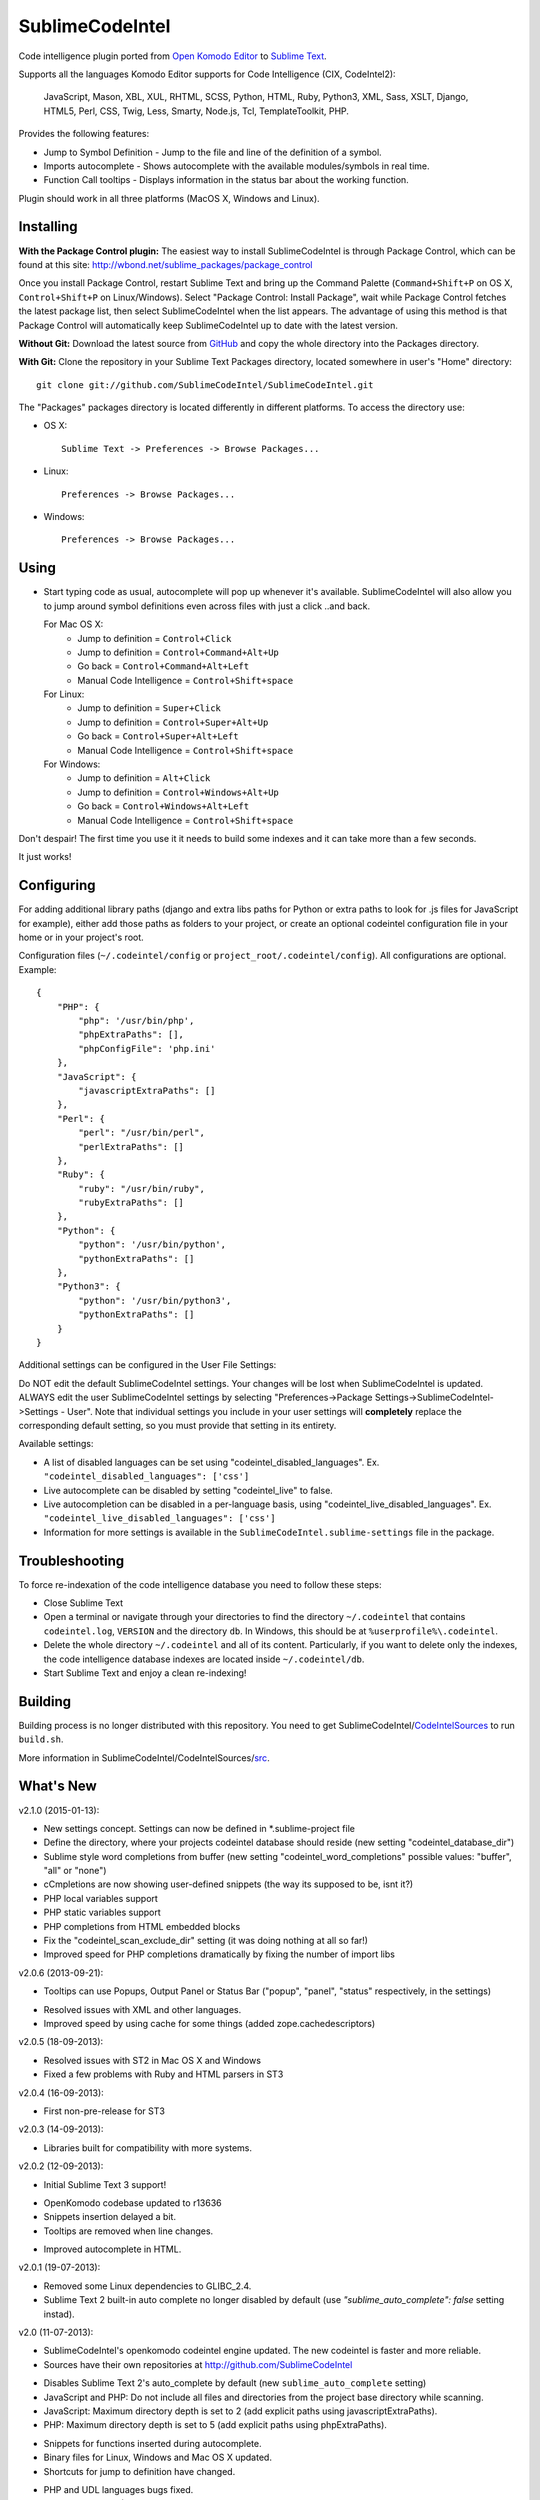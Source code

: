 SublimeCodeIntel
================

Code intelligence plugin ported from `Open Komodo Editor <http://www.openkomodo.com/>`_ to `Sublime Text <http://www.sublimetext.com/>`_.

Supports all the languages Komodo Editor supports for Code Intelligence (CIX, CodeIntel2):

    JavaScript, Mason, XBL, XUL, RHTML, SCSS, Python, HTML, Ruby, Python3, XML, Sass, XSLT, Django, HTML5, Perl, CSS, Twig, Less, Smarty, Node.js, Tcl, TemplateToolkit, PHP.

Provides the following features:

* Jump to Symbol Definition - Jump to the file and line of the definition of a symbol.
* Imports autocomplete - Shows autocomplete with the available modules/symbols in real time.
* Function Call tooltips - Displays information in the status bar about the working function.

Plugin should work in all three platforms (MacOS X, Windows and Linux).

.. image:: https://www.paypalobjects.com/en_GB/i/btn/btn_donate_LG.gif
   :alt: Click here to lend your support to SublimeCodeIntel and make a donation!
   :target: https://www.paypal.com/cgi-bin/webscr?cmd=_s-xclick&hosted_button_id=VVX4Q9H3924LE


Installing
----------
**With the Package Control plugin:** The easiest way to install SublimeCodeIntel is through Package Control, which can be found at this site: http://wbond.net/sublime_packages/package_control

Once you install Package Control, restart Sublime Text and bring up the Command Palette (``Command+Shift+P`` on OS X, ``Control+Shift+P`` on Linux/Windows). Select "Package Control: Install Package", wait while Package Control fetches the latest package list, then select SublimeCodeIntel when the list appears. The advantage of using this method is that Package Control will automatically keep SublimeCodeIntel up to date with the latest version.

**Without Git:** Download the latest source from `GitHub <http://github.com/SublimeCodeIntel/SublimeCodeIntel>`_ and copy the whole directory into the Packages directory.

**With Git:** Clone the repository in your Sublime Text Packages directory, located somewhere in user's "Home" directory::

    git clone git://github.com/SublimeCodeIntel/SublimeCodeIntel.git


The "Packages" packages directory is located differently in different platforms. To access the directory use:

* OS X::

    Sublime Text -> Preferences -> Browse Packages...

* Linux::

    Preferences -> Browse Packages...

* Windows::

    Preferences -> Browse Packages...


Using
-----

* Start typing code as usual, autocomplete will pop up whenever it's available. SublimeCodeIntel will also allow you to jump around symbol definitions even across files with just a click ..and back.

  For Mac OS X:
    * Jump to definition = ``Control+Click``
    * Jump to definition = ``Control+Command+Alt+Up``
    * Go back = ``Control+Command+Alt+Left``
    * Manual Code Intelligence = ``Control+Shift+space``

  For Linux:
    * Jump to definition = ``Super+Click``
    * Jump to definition = ``Control+Super+Alt+Up``
    * Go back = ``Control+Super+Alt+Left``
    * Manual Code Intelligence = ``Control+Shift+space``

  For Windows:
    * Jump to definition = ``Alt+Click``
    * Jump to definition = ``Control+Windows+Alt+Up``
    * Go back = ``Control+Windows+Alt+Left``
    * Manual Code Intelligence = ``Control+Shift+space``

Don't despair! The first time you use it it needs to build some indexes and it can take more than a few seconds.

It just works!


Configuring
-----------
For adding additional library paths (django and extra libs paths for Python or extra paths to look for .js files for JavaScript for example), either add those paths as folders to your project, or create an optional codeintel configuration file in your home or in your project's root.

Configuration files (``~/.codeintel/config`` or ``project_root/.codeintel/config``). All configurations are optional. Example::

    {
        "PHP": {
            "php": '/usr/bin/php',
            "phpExtraPaths": [],
            "phpConfigFile": 'php.ini'
        },
        "JavaScript": {
            "javascriptExtraPaths": []
        },
        "Perl": {
            "perl": "/usr/bin/perl",
            "perlExtraPaths": []
        },
        "Ruby": {
            "ruby": "/usr/bin/ruby",
            "rubyExtraPaths": []
        },
        "Python": {
            "python": '/usr/bin/python',
            "pythonExtraPaths": []
        },
        "Python3": {
            "python": '/usr/bin/python3',
            "pythonExtraPaths": []
        }
    }

Additional settings can be configured in the User File Settings:

Do NOT edit the default SublimeCodeIntel settings. Your changes will be lost when SublimeCodeIntel is updated. ALWAYS edit the user SublimeCodeIntel settings by selecting "Preferences->Package Settings->SublimeCodeIntel->Settings - User". Note that individual settings you include in your user settings will **completely** replace the corresponding default setting, so you must provide that setting in its entirety.

Available settings:

* A list of disabled languages can be set using "codeintel_disabled_languages". Ex. ``"codeintel_disabled_languages": ['css']``

* Live autocomplete can be disabled by setting "codeintel_live" to false.

* Live autocompletion can be disabled in a per-language basis, using "codeintel_live_disabled_languages". Ex. ``"codeintel_live_disabled_languages": ['css']``

* Information for more settings is available in the ``SublimeCodeIntel.sublime-settings`` file in the package.


Troubleshooting
---------------

To force re-indexation of the code intelligence database you need to follow these steps:

* Close Sublime Text

* Open a terminal or navigate through your directories to find the directory ``~/.codeintel`` that contains ``codeintel.log``, ``VERSION`` and the directory ``db``. In Windows, this should be at ``%userprofile%\.codeintel``.

* Delete the whole directory ``~/.codeintel`` and all of its content. Particularly, if you want to delete only the indexes, the code intelligence database indexes are located inside ``~/.codeintel/db``.

* Start Sublime Text and enjoy a clean re-indexing!


Building
--------

Building process is no longer distributed with this repository. You need to get SublimeCodeIntel/`CodeIntelSources <https://github.com/SublimeCodeIntel/CodeIntelSources/>`_ to run ``build.sh``.

More information in SublimeCodeIntel/CodeIntelSources/`src <https://github.com/SublimeCodeIntel/CodeIntelSources/src>`_.


What's New
----------

v2.1.0 (2015-01-13):

+ New settings concept. Settings can now be defined in *.sublime-project file

+ Define the directory, where your projects codeintel database should reside (new setting "codeintel_database_dir")

+ Sublime style word completions from buffer (new setting "codeintel_word_completions" possible values: "buffer", "all" or "none")

+ cCmpletions are now showing user-defined snippets (the way its supposed to be, isnt it?)

+ PHP local variables support

+ PHP static variables support

+ PHP completions from HTML embedded blocks

+ Fix the "codeintel_scan_exclude_dir" setting (it was doing nothing at all so far!)

+ Improved speed for PHP completions dramatically by fixing the number of import libs


v2.0.6 (2013-09-21):

+ Tooltips can use Popups, Output Panel or Status Bar ("popup", "panel", "status" respectively, in the settings)

- Resolved issues with XML and other languages.

- Improved speed by using cache for some things (added zope.cachedescriptors)


v2.0.5 (18-09-2013):

- Resolved issues with ST2 in Mac OS X and Windows

- Fixed a few problems with Ruby and HTML parsers in ST3


v2.0.4 (16-09-2013):

* First non-pre-release for ST3


v2.0.3 (14-09-2013):

* Libraries built for compatibility with more systems.


v2.0.2 (12-09-2013):

* Initial Sublime Text 3 support!

+ OpenKomodo codebase updated to r13636

+ Snippets insertion delayed a bit.

+ Tooltips are removed when line changes.

- Improved autocomplete in HTML.


v2.0.1 (19-07-2013):

- Removed some Linux dependencies to GLIBC_2.4.

- Sublime Text 2 built-in auto complete no longer disabled by default (use `"sublime_auto_complete": false` setting instad).


v2.0 (11-07-2013):

+ SublimeCodeIntel's openkomodo codeintel engine updated. The new codeintel is faster and more reliable.

+ Sources have their own repositories at http://github.com/SublimeCodeIntel

- Disables Sublime Text 2's auto_complete by default (new ``sublime_auto_complete`` setting)

- JavaScript and PHP: Do not include all files and directories from the project base directory while scanning.

- JavaScript: Maximum directory depth is set to 2 (add explicit paths using javascriptExtraPaths).

- PHP: Maximum directory depth is set to 5 (add explicit paths using phpExtraPaths).

+ Snippets for functions inserted during autocomplete.

+ Binary files for Linux, Windows and Mac OS X updated.

+ Shortcuts for jump to definition have changed.

- PHP and UDL languages bugs fixed.

- Stability improved (Should no longer use 100% CPU all the time.)


v1.4 (05-07-2013):

+ Added improved Package Control support and updated old versions.

+ Started transition to v2.0


v1.3 (20-12-2011):

+ This build should fix many of the problems seen in Linux systems.

- Libraries for Linux rebuilt with libpcre statically (libpcre bundled for Linux builds).

- ``calltip()`` is now thread safe (which caused some strange behavior in Linux
  where Sublime Text 2 ended up being unresponsive).


v1.2 (18-12-2011):

+ Added palette commands to disable/enable the plugin in many ways.

+ Added ``codeintel_live_disabled_languages`` and fixed ``codeintel_live`` to disable SublimeCodeIntel live autocomplete mode.

+ Support for new completion settings in Sublime Text 2 Build 2148.

+ JavaScript support improved (it's now much nicer with the CPU).

+ CSS files support much improved (thanks to Jon's new features in autocomplete).

+ Smarter language detection and fallbacks.

+ Improved autocomplete triggering, should now respond better.


License
-------
The plugin is based in code from the Open Komodo Editor and has a MPL license.

Ported from Open Komodo by German M. Bravo (Kronuz).
